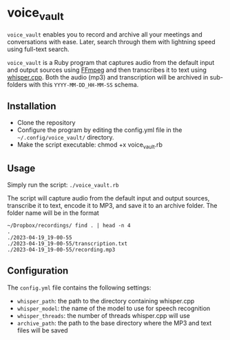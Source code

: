 * voice_vault

=voice_vault= enables you to record and archive all your meetings and
conversations with ease. Later, search through them with lightning
speed using full-text search.

=voice_vault= is a Ruby program that captures audio from the default
input and output sources using [[https://ffmpeg.org/][FFmpeg]] and then transcribes it to text
using [[https://github.com/ggerganov/whisper.cpp][whisper.cpp]]. Both the audio (mp3) and transcription will be
archived in sub-folders with this =YYYY-MM-DD_HH-MM-SS= schema.

** Installation

-  Clone the repository
-  Configure the program by editing the config.yml file in the =~/.config/voice_vault/= directory.
-  Make the script executable: chmod +x voice_vault.rb

** Usage

Simply run the script: =./voice_vault.rb=

The script will capture audio from the default input and output
sources, transcribe it to text, encode it to MP3, and save it to an
archive folder. The folder name will be in the format

#+begin_example
~/Dropbox/recordings/ find . | head -n 4
.
./2023-04-19_19-00-55
./2023-04-19_19-00-55/transcription.txt
./2023-04-19_19-00-55/recording.mp3
#+end_example


** Configuration

The =config.yml= file contains the following settings:

- =whisper_path=: the path to the directory containing whisper.cpp
- =whisper_model=: the name of the model to use for speech recognition
- =whisper_threads=: the number of threads whisper.cpp will use
- =archive_path=: the path to the base directory where the MP3 and text files will be saved
